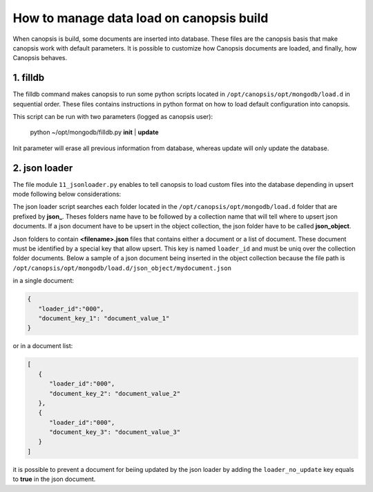 How to manage data load on canopsis build
=========================================

When canopsis is build, some documents are inserted into database. These files are the canopsis basis that make canopsis work with default parameters.
It is possible to customize how Canopsis documents are loaded, and finally, how Canopsis behaves.

1. filldb
---------

The filldb command makes canopsis to run some python scripts located in ``/opt/canopsis/opt/mongodb/load.d`` in sequential order. These files contains instructions in python format on how to load default configuration into canopsis.

This script can be run with two parameters (logged as canopsis user):

   python ~/opt/mongodb/filldb.py **init** | **update**

Init parameter will erase all previous information from database, whereas update will only update the database.


2. json loader
--------------

The file module ``11_jsonloader.py`` enables to tell canopsis to load custom files into the database depending in upsert mode following below considerations:

The json loader script searches each folder located in the ``/opt/canopsis/opt/mongodb/load.d`` folder that are prefixed by **json_**.  Theses folders name have to be followed by a collection name that will tell where to upsert json documents. If a json document have to be upsert in the object collection, the json folder have to be called **json_object**.


Json folders to contain **<filename>.json** files that contains either a document or a list of document. These document must be identified by a special key that allow upsert. This key is named ``loader_id`` and must be uniq over the collection folder documents. Below a sample of a json document being inserted in the object collection because the file path is ``/opt/canopsis/opt/mongodb/load.d/json_object/mydocument.json``


in a single document:

.. code-block:: javascript

   {
      "loader_id":"000",
      "document_key_1": "document_value_1"
   }

or in a document list:

.. code-block:: javascript

   [
      {
         "loader_id":"000",
         "document_key_2": "document_value_2"
      },
      {
         "loader_id":"000",
         "document_key_3": "document_value_3"
      }
   ]


it is possible to prevent a document for beiing updated by the json loader by adding the ``loader_no_update`` key equals to **true** in the json document.
